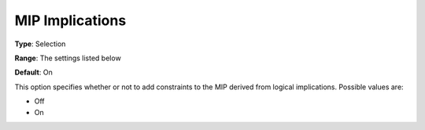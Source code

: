 .. _KNITRO_MIP_-_MIP_Implications:


MIP Implications
================



**Type**:	Selection	

**Range**:	The settings listed below	

**Default**:	On	



This option specifies whether or not to add constraints to the MIP derived from logical implications. Possible values are:



*	Off
*	On



